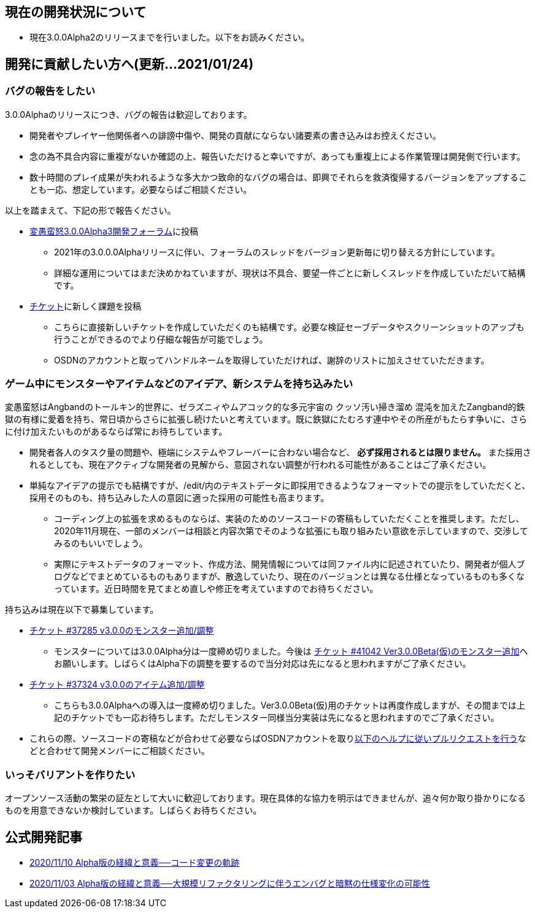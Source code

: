 :lang: ja
:doctype: article

## 現在の開発状況について

* 現在3.0.0Alpha2のリリースまでを行いました。以下をお読みください。

## 開発に貢献したい方へ(更新…2021/01/24)

### バグの報告をしたい

3.0.0Alphaのリリースにつき、バグの報告は歓迎しております。

 * 開発者やプレイヤー他関係者への誹謗中傷や、開発の貢献にならない諸要素の書き込みはお控えください。
 * 念の為不具合内容に重複がないか確認の上、報告いただけると幸いですが、あっても重複上による作業管理は開発側で行います。
 * 数十時間のプレイ成果が失われるような多大かつ致命的なバグの場合は、即興でそれらを救済復帰するバージョンをアップすることも一応、想定しています。必要ならばご相談ください。
 
以上を踏まえて、下記の形で報告ください。

 * link:https://osdn.net/projects/hengband/forums/37402/[変愚蛮怒3.0.0Alpha3開発フォーラム]に投稿
 ** 2021年の3.0.0.0Alphaリリースに伴い、フォーラムのスレッドをバージョン更新毎に切り替える方針にしています。
 ** 詳細な運用についてはまだ決めかねていますが、現状は不具合、要望一件ごとに新しくスレッドを作成していただいて結構です。
 * link:https://osdn.net/projects/hengband/ticket/[チケット]に新しく課題を投稿
 ** こちらに直接新しいチケットを作成していただくのも結構です。必要な検証セーブデータやスクリーンショットのアップも行うことができるのでより仔細な報告が可能でしょう。
 ** OSDNのアカウントと取ってハンドルネームを取得していただければ、謝辞のリストに加えさせていただきます。
 
### ゲーム中にモンスターやアイテムなどのアイデア、新システムを持ち込みたい

変愚蛮怒はAngbandのトールキン的世界に、ゼラズニィやムアコック的な多元宇宙の [line-through]#クッソ汚い掃き溜め# 混沌を加えたZangband的鉄獄の有様に愛着を持ち、常日頃からさらに拡張し続けたいと考えています。既に鉄獄にたむろす連中やその所産がもたらす争いに、さらに付け加えたいものがあるならば常にお待ちしています。

 * 開発者各人のタスク量の問題や、極端にシステムやフレーバーに合わない場合など、 *必ず採用されるとは限りません。* また採用されるとしても、現在アクティブな開発者の見解から、意図されない調整が行われる可能性があることはご了承ください。
 * 単純なアイデアの提示でも結構ですが、/edit/内のテキストデータに即採用できるようなフォーマットでの提示をしていただくと、採用そのものも、持ち込みした人の意図に適った採用の可能性も高まります。
 ** コーディング上の拡張を求めるものならば、実装のためのソースコードの寄稿もしていただくことを推奨します。ただし、2020年11月現在、一部のメンバーは相談と内容次第でそのような拡張にも取り組みたい意欲を示していますので、交渉してみるのもいいでしょう。
 ** 実際にテキストデータのフォーマット、作成方法、開発情報については同ファイル内に記述されていたり、開発者が個人ブログなどでまとめているものもありますが、散逸していたり、現在のバージョンとは異なる仕様となっているものも多くなっています。近日時間を見てまとめ直しや修正を考えていますのでお待ちください。

持ち込みは現在以下で募集しています。

 * [line-through]#link:https://osdn.net/projects/hengband/ticket/37285[チケット #37285 v3.0.0のモンスター追加/調整]#
 ** モンスターについては3.0.0Alpha分は一度締め切りました。今後は link:https://osdn.net/projects/hengband/ticket/41042[チケット #41042 Ver3.0.0Beta(仮)のモンスター追加]へお願いします。しばらくはAlpha下の調整を要するので当分対応は先になると思われますがご了承ください。
 * [line-through]#link:https://osdn.net/projects/hengband/ticket/37324[チケット #37324 v3.0.0のアイテム追加/調整]#
 ** こちらも3.0.0Alphaへの導入は一度締め切りました。Ver3.0.0Beta(仮)用のチケットは再度作成しますが、その間までは上記のチケットでも一応お待ちします。ただしモンスター同様当分実装は先になると思われますのでご了承ください。
 * これらの際、ソースコードの寄稿などが合わせて必要ならばOSDNアカウントを取りlink:https://osdn.net/docs/PullRequest[以下のヘルプに従いプルリクエストを行う]などと合わせて開発メンバーにご相談ください。

### いっそバリアントを作りたい

オープンソース活動の繁栄の証左として大いに歓迎しております。現在具体的な協力を明示はできませんが、追々何か取り掛かりになるものを用意できないか検討しています。しばらくお待ちください。

## 公式開発記事

 * link:/development/development201110.html[2020/11/10 Alpha版の経緯と意義──コード変更の軌跡]
 * link:/development/development201103.html[2020/11/03 Alpha版の経緯と意義──大規模リファクタリングに伴うエンバグと暗黙の仕様変化の可能性]




